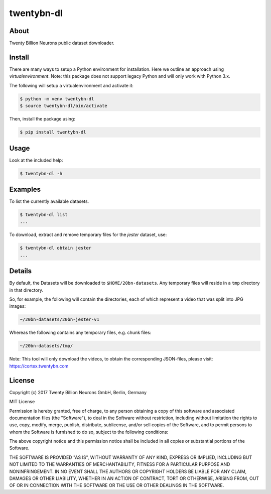 ===========
twentybn-dl
===========

About
=====

Twenty Billion Neurons public dataset downloader.

Install
=======

There are many ways to setup a Python environment for installation. Here we
outline an approach using *virtualenvironment*. Note: this package does not
support legacy Python and will only work with Python 3.x.

The following will setup a virtualenvironment and activate it:

.. code::

    $ python -m venv twentybn-dl
    $ source twentybn-dl/bin/activate

Then, install the package using:

.. code::

    $ pip install twentybn-dl

Usage
=====

Look at the included help:

.. code::

    $ twentybn-dl -h

Examples
=========

To list the currently available datasets.

.. code::

    $ twentybn-dl list
    ...


To download, extract and remove temporary files for the *jester* dataset, use:

.. code::

    $ twentybn-dl obtain jester
    ...

Details
=======

By default, the Datasets will be downloaded to ``$HOME/20bn-datasets``. Any
temporary files will reside in a ``tmp`` directory in that directory.

So, for example, the following will contain the directories, each of which
represent a video that was split into JPG images:

.. code::

    ~/20bn-datasets/20bn-jester-v1

Whereas the following contains any temporary files, e.g. chunk files:

.. code::

    ~/20bn-datasets/tmp/

Note: This tool will only download the videos, to obtain the corresponding JSON-files, please visit: https://cortex.twentybn.com

License
=======

Copyright (c) 2017 Twenty Billion Neurons GmbH, Berlin, Germany

MIT License

Permission is hereby granted, free of charge, to any person obtaining a copy of
this software and associated documentation files (the "Software"), to deal in
the Software without restriction, including without limitation the rights to
use, copy, modify, merge, publish, distribute, sublicense, and/or sell copies
of the Software, and to permit persons to whom the Software is furnished to do
so, subject to the following conditions:

The above copyright notice and this permission notice shall be included in all
copies or substantial portions of the Software.

THE SOFTWARE IS PROVIDED "AS IS", WITHOUT WARRANTY OF ANY KIND, EXPRESS OR
IMPLIED, INCLUDING BUT NOT LIMITED TO THE WARRANTIES OF MERCHANTABILITY,
FITNESS FOR A PARTICULAR PURPOSE AND NONINFRINGEMENT. IN NO EVENT SHALL THE
AUTHORS OR COPYRIGHT HOLDERS BE LIABLE FOR ANY CLAIM, DAMAGES OR OTHER
LIABILITY, WHETHER IN AN ACTION OF CONTRACT, TORT OR OTHERWISE, ARISING FROM,
OUT OF OR IN CONNECTION WITH THE SOFTWARE OR THE USE OR OTHER DEALINGS IN THE
SOFTWARE.
